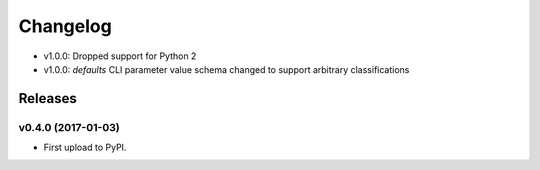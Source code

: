 .. :changelog:

Changelog
=========

- v1.0.0: Dropped support for Python 2
- v1.0.0: `defaults` CLI parameter value schema changed to support arbitrary classifications

Releases
--------

v0.4.0 (2017-01-03)
~~~~~~~~~~~~~~~~~~~

* First upload to PyPI.